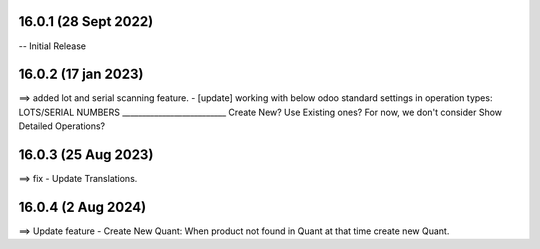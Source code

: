 16.0.1 (28 Sept 2022)
===================
-- Initial Release


16.0.2 (17 jan 2023)
===================
==> added lot and serial scanning feature.
- [update] working with below odoo standard settings in operation types:
LOTS/SERIAL NUMBERS
__________________________
Create New?
Use Existing ones?
For now, we don't consider Show Detailed Operations?

16.0.3 (25 Aug 2023)
===================
==> fix - Update Translations.

16.0.4 (2 Aug 2024)
===================
==> Update feature - Create New Quant: When product not found in Quant at that time create new Quant.
